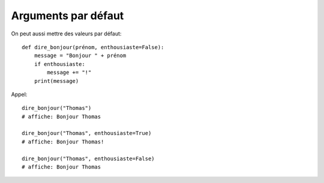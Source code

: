 Arguments par défaut
====================

On peut aussi mettre des valeurs par défaut::

    def dire_bonjour(prénom, enthousiaste=False):
        message = "Bonjour " + prénom
        if enthousiaste:
            message += "!"
        print(message)

Appel::

    dire_bonjour("Thomas")
    # affiche: Bonjour Thomas

    dire_bonjour("Thomas", enthousiaste=True)
    # affiche: Bonjour Thomas!

    dire_bonjour("Thomas", enthousiaste=False)
    # affiche: Bonjour Thomas

